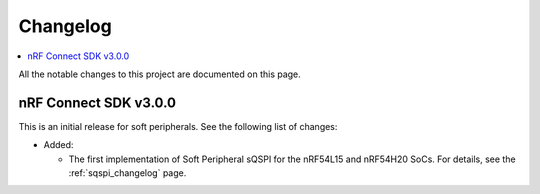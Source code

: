 .. _softperipherals_changelog:

Changelog
#########

.. contents::
   :local:
   :depth: 2

All the notable changes to this project are documented on this page.

nRF Connect SDK v3.0.0
**********************

This is an initial release for soft peripherals.
See the following list of changes:


* Added:

  * The first implementation of Soft Peripheral sQSPI for the nRF54L15 and nRF54H20 SoCs.
    For details, see the :ref:`sqspi_changelog` page.
